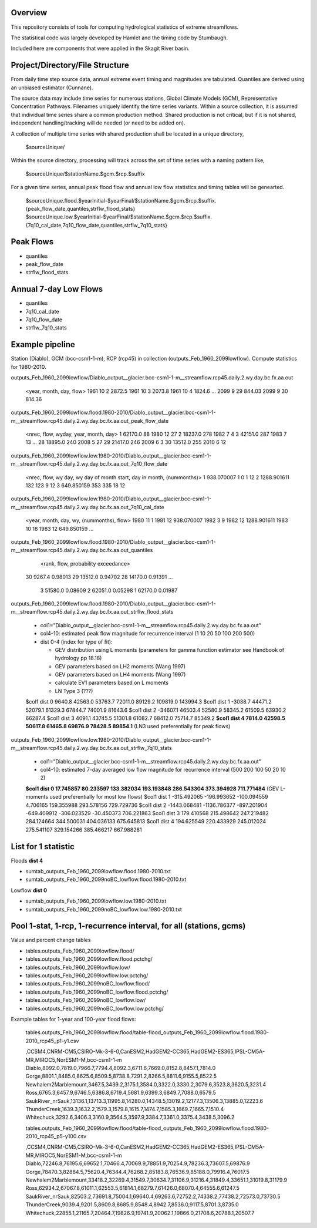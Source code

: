 
Overview
========

This repository consists of tools for computing hydrological statistics of extreme streamflows.  

The statistical code was largely developed by Hamlet and the timing code by Stumbaugh.

Included here are components that were applied in the Skagit River basin.

Project/Directory/File Structure
================================

From daily time step source data, annual extreme event timing and magnitudes are tabulated.  Quantiles are derived using an unbiased estimator (Cunnane).

The source data may include time series for numerous stations, Global Climate Models (GCM), Representative Concentration Pathways.
Filenames uniquely identify the time series variants.  Within a source collection, it is assumed that individual time series share a common production method.  
Shared production is not critical, but if it is not shared, independent handling/tracking will de needed (or need to be added on). 

A collection of multiple time series with shared production shall be located in a unique directory,

   $sourceUnique/

Within the source directory, processing will track across the set of time series with a naming pattern like, 

   $sourceUnique/$stationName.$gcm.$rcp.$suffix

For a given time series, annual peak flood flow and annual low flow statistics and timing tables will be genearted.

   $sourceUnique.flood.$yearInitial-$yearFinal/$stationName.$gcm.$rcp.$suffix.{peak_flow_date,quantiles,strflw_flood_stats}
   $sourceUnique.low.$yearInitial-$yearFinal/$stationName.$gcm.$rcp.$suffix.{7q10_cal_date,7q10_flow_date,quantiles,strflw_7q10_stats}

Peak Flows
==========

* quantiles
* peak_flow_date
* strflw_flood_stats

Annual 7-day Low Flows
======================

* quantiles
* 7q10_cal_date
* 7q10_flow_date
* strflw_7q10_stats

Example pipeline
================

Station (Diablo), GCM (bcc-csm1-1-m), RCP (rcp45) in collection (outputs_Feb_1960_2099lowflow).  Compute statistics for 1980-2010.

outputs_Feb_1960_2099lowflow/Diablo_output__glacier.bcc-csm1-1-m__streamflow.rcp45.daily.2.wy.day.bc.fx.aa.out

   <year, month, day, flow>
   1961 10 2 2872.5
   1961 10 3 2073.8
   1961 10 4 1824.6
   ...
   2099 9 29 844.03
   2099 9 30 814.36
   
outputs_Feb_1960_2099lowflow.flood.1980-2010/Diablo_output__glacier.bcc-csm1-1-m__streamflow.rcp45.daily.2.wy.day.bc.fx.aa.out_peak_flow_date

   <nrec, flow, wyday, year, month, day>
   1 62170.0 88 1980 12 27
   2 18237.0 278 1982 7 4
   3 42151.0 287 1983 7 13
   ...
   28 18895.0 240 2008 5 27
   29 21417.0 246 2009 6 3
   30 13512.0 255 2010 6 12

outputs_Feb_1960_2099lowflow.low.1980-2010/Diablo_output__glacier.bcc-csm1-1-m__streamflow.rcp45.daily.2.wy.day.bc.fx.aa.out_7q10_flow_date

   <nrec, flow, wy day, wy day of month start, day in month, (nummonths)>
   1 938.070007 1 0 1 12
   2 1288.901611 132 123 9 12
   3 649.850159 353 335 18 12

outputs_Feb_1960_2099lowflow.low.1980-2010/Diablo_output__glacier.bcc-csm1-1-m__streamflow.rcp45.daily.2.wy.day.bc.fx.aa.out_7q10_cal_date

   <year, month, day, wy, (nummonths), flow>
   1980 11 1 1981 12 938.070007
   1982 3 9 1982 12 1288.901611
   1983 10 18 1983 12 649.850159
   ...
   
outputs_Feb_1960_2099lowflow.flood.1980-2010/Diablo_output__glacier.bcc-csm1-1-m__streamflow.rcp45.daily.2.wy.day.bc.fx.aa.out_quantiles

   <rank, flow, probability exceedance>
  30  9267.4 0.98013
  29 13512.0 0.94702
  28 14170.0 0.91391
  ...
   3 51580.0 0.08609
   2 62051.0 0.05298
   1 62170.0 0.01987

outputs_Feb_1960_2099lowflow.flood.1980-2010/Diablo_output__glacier.bcc-csm1-1-m__streamflow.rcp45.daily.2.wy.day.bc.fx.aa.out_strflw_flood_stats

   * col1="Diablo_output__glacier.bcc-csm1-1-m__streamflow.rcp45.daily.2.wy.day.bc.fx.aa.out"
   * col4-10: estimated peak flow magnitude for recurrence interval (1 10 20 50 100 200 500)
   * dist 0-4 (index for type of fit):
   
     * GEV distribution using L moments (parameters for gamma function estimator see Handbook of hydrology pp 18.18)
     * GEV parameters based on LH2 moments (Wang 1997)
     * GEV parameters based on LH4 moments (Wang 1997)
     * calculate EV1 parameters based on L moments
     * LN Type 3 (???)
    
   $col1 dist 0  9640.8 42563.0 53763.7 72011.0 89129.2 109819.0 143994.3
   $col1 dist 1 -3038.7 44471.2 52079.1 61329.3 67844.7 74001.9 81643.6 
   $col1 dist 2 -34607.1 46503.4 52580.9 58345.2 61509.5 63930.2 66287.4
   $col1 dist 3  4091.1 43745.5 51301.8 61082.7 68412.0 75714.7 85349.2 
   **$col1 dist 4  7814.0 42598.5 50617.8 61465.8 69876.9 78428.5 89854.1** (LN3 used preferentially for peak flows)
   
outputs_Feb_1960_2099lowflow.low.1980-2010/Diablo_output__glacier.bcc-csm1-1-m__streamflow.rcp45.daily.2.wy.day.bc.fx.aa.out_strflw_7q10_stats 
   
   * col1="Diablo_output__glacier.bcc-csm1-1-m__streamflow.rcp45.daily.2.wy.day.bc.fx.aa.out"
   * col4-10: estimated 7-day averaged low flow magnitude for recurrence interval (500 200 100 50 20 10 2)
   
   **$col1 dist 0 17.745857 80.233597 133.382034 193.193848 286.543304 373.394928 711.771484** (GEV L-moments used preferentially for most low flows)
   $col1 dist 1 -315.492065 -196.993652 -100.094559 4.706165 159.355988 293.578156 729.729736 
   $col1 dist 2 -1443.068481 -1136.786377 -897.201904 -649.409912 -306.023529 -30.450373 706.221863
   $col1 dist 3 179.410568 215.498642 247.219482 284.124664 344.500031 404.036133 675.645813 
   $col1 dist 4 194.625549 220.433929 245.012024 275.541107 329.154266 385.466217 667.988281


List for 1 statistic
====================

Floods **dist 4**

* sumtab_outputs_Feb_1960_2099lowflow.flood.1980-2010.txt
* sumtab_outputs_Feb_1960_2099noBC_lowflow.flood.1980-2010.txt

Lowflow **dist 0**

* sumtab_outputs_Feb_1960_2099lowflow.low.1980-2010.txt
* sumtab_outputs_Feb_1960_2099noBC_lowflow.low.1980-2010.txt


Pool 1-stat, 1-rcp, 1-recurrence interval, for all (stations, gcms)
===================================================================

Value and percent change tables

* tables.outputs_Feb_1960_2099lowflow.flood/
* tables.outputs_Feb_1960_2099lowflow.flood.pctchg/
* tables.outputs_Feb_1960_2099lowflow.low/
* tables.outputs_Feb_1960_2099lowflow.low.pctchg/
* tables.outputs_Feb_1960_2099noBC_lowflow.flood/
* tables.outputs_Feb_1960_2099noBC_lowflow.flood.pctchg/
* tables.outputs_Feb_1960_2099noBC_lowflow.low/
* tables.outputs_Feb_1960_2099noBC_lowflow.low.pctchg/

Example tables for 1-year and 100-year flood flows:

   tables.outputs_Feb_1960_2099lowflow.flood/table-flood_outputs_Feb_1960_2099lowflow.flood.1980-2010_rcp45_p1-y1.csv

   ,CCSM4,CNRM-CM5,CSIRO-Mk-3-6-0,CanESM2,HadGEM2-CC365,HadGEM2-ES365,IPSL-CM5A-MR,MIROC5,NorESM1-M,bcc-csm1-1-m
   Diablo,8092.0,7819.0,7966.7,7794.4,8092.3,6711.6,7669.0,8152.8,8457.1,7814.0
   Gorge,8801.1,8485.0,8625.6,8509.5,8738.8,7291.2,8266.5,8811.6,9155.5,8522.5
   Newhalem2Marblemount,3467.5,3439.2,3175.1,3584.0,3322.0,3330.2,3079.6,3523.8,3620.5,3231.4
   Ross,6765.3,6457.9,6746.5,6386.8,6719.4,5681.9,6399.3,6849.7,7088.0,6579.5
   SaukRiver_nrSauk,13136.1,13713.3,11995.8,14280.0,14348.5,13019.2,12177.3,13506.3,13885.0,12223.6
   ThunderCreek,1639.3,1632.2,1579.3,1579.8,1615.7,1474.7,1585.3,1669.7,1665.7,1510.4
   Whitechuck,3292.6,3406.3,3160.9,3564.5,3597.9,3384.7,3361.0,3375.4,3438.5,3096.2

   tables.outputs_Feb_1960_2099lowflow.flood/table-flood_outputs_Feb_1960_2099lowflow.flood.1980-2010_rcp45_p5-y100.csv
   
   ,CCSM4,CNRM-CM5,CSIRO-Mk-3-6-0,CanESM2,HadGEM2-CC365,HadGEM2-ES365,IPSL-CM5A-MR,MIROC5,NorESM1-M,bcc-csm1-1-m
   Diablo,72246.8,76195.6,69652.1,70466.4,70069.9,78851.9,70254.9,78236.3,73607.5,69876.9
   Gorge,78470.3,82884.5,75620.4,76344.4,76268.2,85183.8,76536.9,85188.0,79916.4,76017.5
   Newhalem2Marblemount,33418.2,32269.4,31549.7,30634.7,31106.9,31216.4,31849.4,33651.1,31019.8,31179.9
   Ross,62934.2,67067.8,61011.1,62553.5,61814.1,68279.7,61426.0,68070.4,64555.6,61247.5
   SaukRiver_nrSauk,82503.2,73691.8,75004.1,69640.4,69263.6,72752.2,74338.2,77438.2,72573.0,73730.5
   ThunderCreek,9039.4,9201.5,8609.8,8685.9,8548.4,8942.7,8536.0,9117.5,8701.3,8735.0
   Whitechuck,22855.1,21165.7,20464.7,19826.9,19741.9,20062.1,19866.0,21708.6,20788.1,20507.7


   
